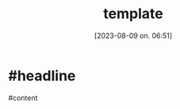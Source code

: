 #+title:      template
#+date:       [2023-08-09 on. 06:51]
#+filetags:   :april:
#+identifier: 20230809T065131
#+OPTIONS: author:nil

#+hugo_base_dir: ~/Dokumenter/April
#+hugo_selection: posts
#+hugo_front_matter_format: yaml

* #headline

#content

# Local Variables:
# eval: (set-fill-column 90)
# eval: (auto-fill-mode t)
# eval: (org-hugo-auto-export-mode t)
# End:

#  LocalWords:  SPIR Vulkan GPUs Juuso

